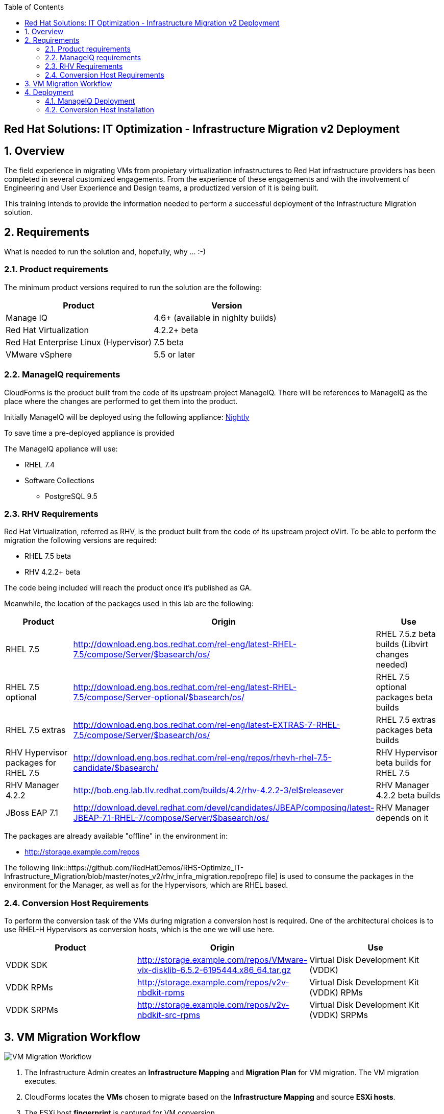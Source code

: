 :scrollbar:
:data-uri:
:toc2:
:imagesdir: images

== Red Hat Solutions: IT Optimization - Infrastructure Migration v2 Deployment

:numbered:

== Overview

The field experience in migrating VMs from propietary virtualization infrastructures to Red Hat infrastructure providers has been completed in several customized engagements. From the experience of these engagements and with the involvement of Engineering and User Experience and Design teams, a productized version of it is being built.

This training intends to provide the information needed to perform a successful deployment of the Infrastructure Migration solution.

== Requirements

What is needed to run the solution and, hopefully, why ... :-)

=== Product requirements

The minimum product versions required to run the solution are the following:
[cols="1,1",options="header"]
|=======
|Product |Version
|Manage IQ |4.6+ (available in nighlty builds)
|Red Hat Virtualization |4.2.2+ beta
|Red Hat Enterprise Linux (Hypervisor) |7.5 beta
|VMware vSphere |5.5 or later
|=======

=== ManageIQ requirements

CloudForms is the product built from the code of its upstream project ManageIQ. There will be references to ManageIQ as the place where the changes are performed to get them into the product. 

Initially ManageIQ will be deployed using the following appliance:
http://manageiq.org/download/[Nightly]

To save time a pre-deployed appliance is provided

The ManageIQ appliance will use:

* RHEL 7.4 
* Software Collections 
** PostgreSQL 9.5

=== RHV Requirements

Red Hat Virtualization, referred as RHV, is the product built from the code of its upstream project oVirt. 
To be able to perform the migration the following versions are required:

* RHEL 7.5 beta
* RHV 4.2.2+ beta

The code being included will reach the product once it's published as GA.

Meanwhile, the location of the packages used in this lab are the following:
[cols="1,1,1",options="header"]
|=======
|Product |Origin| Use
|RHEL 7.5 |http://download.eng.bos.redhat.com/rel-eng/latest-RHEL-7.5/compose/Server/$basearch/os/ |RHEL 7.5.z beta builds (Libvirt changes needed)
|RHEL 7.5 optional |http://download.eng.bos.redhat.com/rel-eng/latest-RHEL-7.5/compose/Server-optional/$basearch/os/ | RHEL 7.5 optional packages beta builds
|RHEL 7.5 extras |http://download.eng.bos.redhat.com/rel-eng/latest-EXTRAS-7-RHEL-7.5/compose/Server/$basearch/os/ | RHEL 7.5 extras packages beta builds
|RHV Hypervisor packages for RHEL 7.5 |http://download.eng.bos.redhat.com/rel-eng/repos/rhevh-rhel-7.5-candidate/$basearch/ |RHV Hypervisor beta builds for RHEL 7.5
|RHV Manager 4.2.2 |http://bob.eng.lab.tlv.redhat.com/builds/4.2/rhv-4.2.2-3/el$releasever |RHV Manager 4.2.2 beta builds
|JBoss EAP 7.1 |http://download.devel.redhat.com/devel/candidates/JBEAP/composing/latest-JBEAP-7.1-RHEL-7/compose/Server/$basearch/os/ |RHV Manager depends on it
|=======

The packages are already available "offline" in the environment in:

* http://storage.example.com/repos

The following link::https://github.com/RedHatDemos/RHS-Optimize_IT-Infrastructure_Migration/blob/master/notes_v2/rhv_infra_migration.repo[repo file] is used to consume the packages in the environment for the Manager, as well as for the Hypervisors, which are RHEL based.

=== Conversion Host Requirements

To perform the conversion task of the VMs during migration a conversion host is required. One of the architectural choices is to use RHEL-H Hypervisors as conversion hosts, which is the one we will use here.

[cols="1,1,1",options="header"]
|=======
|Product |Origin| Use
|VDDK SDK |http://storage.example.com/repos/VMware-vix-disklib-6.5.2-6195444.x86_64.tar.gz |Virtual Disk Development Kit (VDDK)
|VDDK RPMs |http://storage.example.com/repos/v2v-nbdkit-rpms |Virtual Disk Development Kit (VDDK) RPMs
|VDDK SRPMs |http://storage.example.com/repos/v2v-nbdkit-src-rpms |Virtual Disk Development Kit (VDDK) SRPMs
|=======

== VM Migration Workflow

image::migration_workflow.png[VM Migration Workflow]

. The Infrastructure Admin creates an *Infrastructure Mapping* and *Migration Plan* for VM migration. The VM migration executes.

. CloudForms locates the *VMs* chosen to migrate based on the *Infrastructure Mapping* and source *ESXi hosts*.  

. The ESXi host *fingerprint* is captured for VM conversion. 

. Using the *RHV attributes* for the target environment, CloudForms initiates communication with the *RHV engine* and *API upload*.

. The *RHV API upload* selects a *conversion host* for the VM transformation. RHEL based RHV hosts must have the tools installed, and configured as *conversion hosts*.

. The *RHV conversion host* captures the *VM attributes* from the source using virt-v2v.

. The *target VM* is created.

. The *RHV conversion host* connects to the source *VM datastore* and streams the disk conversion to the *RHV data domain* (a.k.a. Storage Domain). A disk with the transformed VM is created.

. Once the disk creation is complete, the *disk is attached* to the *target VM*.

. *VM migration is complete* and status displayed in CloudForms.

For more detail plese take a look at the link:images/migration_workflow_vm_conversion_rhv.png[full detailed vm migration and conversion workflow] 

== Deployment

=== ManageIQ Deployment

A ManageIQ instance has been deployed using a link:http://manageiq.org/download/[nightly build], by downloading an appliance image and adding it to the environment.

The environment is configured and an overview look at it is recommended before starting.

Once the overview is done, we can proceed by running the plabook to unconfigure the environment:

TODO: playbook to un-configure

==== Add Virtualization Providers

TODO: Add providers 

==== Adding the V2V Automation Domain

Some logic to perform the VMs transformation tasks come bundled as a Domain provided by a git repo.

To enable, in CloudForms, the capability to import git repos, the neccesary role has to be activated, by following these steps:

. Go to upper right corner, click in *Administrator* to get a drop down menu, and in it, click in *Configuration*.

. In the *Configuration* page click in *Git Repositories Owner* to enable it, and then click *Save*
+
image::cloudforms_enable_git.png[CloudForms Enable Git]

. To import the Domain, go to *Automation -> Automate -> Import/Export*.

. In the *Import/Export* page, in the field for *Git URL* type `https://github.com/fdupont-redhat/v2v-automate.git`, no *Username* or *Password* needed. The checkbox *Verify Peer Certificate* may be left checked. Click *Submit*.
+
image::cloudforms_automate_import_1.png[CloudForms Automate Import 1]
 
. A page to speccify import details appears. In it the selection for *Branch/Tag* will be `Branch` and the selection in *Branches* will be `origin/master`. Click *Submit*.
+
image::cloudforms_automate_import_2.png[CloudForms Automate Import 2]

. The import will be done and a page informing with the message *Imported from git* will appear.
+
image::cloudforms_automate_import_3.png[CloudForms Automate Import 3]

. Import can be verified by navigating to *Automation -> Automate -> Explorer* and seeing the `V2V (origin/master) (V2V) (Locked)` entry in the *Datastore*
+
image::cloudforms_automate_import_4.png[CloudForms Automate Import 4]
+
[TIP]
For more information on how to use this feature to create a CI/CD pipeline go to http://www.jung-christian.de/post/2017/11/continuous-integration-with-automate/


=== Conversion Host Installation

We will use both hypervisors, `kvm0` and `kvm1`, as conversion hosts

In the `root` folder of the Worksation, used as *Ansible* main host, the following repo is cloned:
[cols="1,1,1",options="header"]
|=======
|Folder |Origin| Use
|manageiq |https://github.com/fdupont-redhat/v2v-transformation_host-ansible.git |Main ManageIQ backend code (CloudForms Upstream)
|=======

The file `inventory.yml` is created, in the `v2v-transformation_host-ansible` folder, with the following content:

----
all:
  vars:
    v2v_repo_rpms_name: "v2v-nbdkit-rpms"
    v2v_repo_rpms_url: "http://storage.example.com/repos/v2v-nbdkit-rpms"
    v2v_repo_srpms_name: "v2v-nbdkit-src-rpms"
    v2v_repo_srpms_url: "http://storage.example.com/repos/v2v-nbdkit-src-rpms"
    v2v_vddk_package_name: "VMware-vix-disklib-6.5.2-6195444.x86_64.tar.gz"
    v2v_vddk_package_url: "http://storage.example.com/repos/VMware-vix-disklib-6.5.2-6195444.x86_64.tar.gz"
  hosts:
    kvm0.example.com:
    kvm1.example.com:
----

Then the playbooks are run. To check:

----
# ansible-playbook --inventory-file=inventory.yml transformation_host_check.yml 
----

After that, and if it all went OK, the installation:

----
# ansible-playbook --inventory-file=inventory.yml transformation_host_enable.yml 
----

